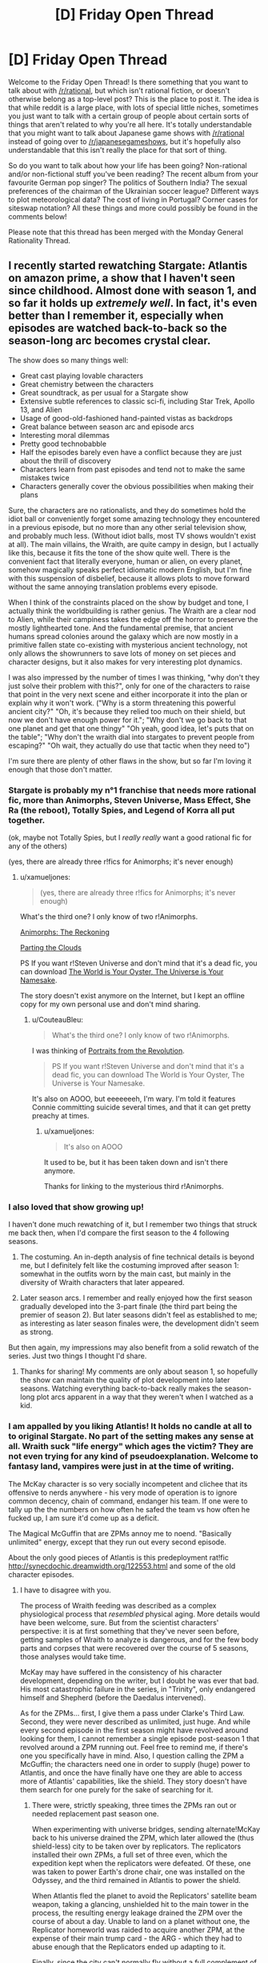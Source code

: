 #+TITLE: [D] Friday Open Thread

* [D] Friday Open Thread
:PROPERTIES:
:Author: AutoModerator
:Score: 19
:DateUnix: 1547823981.0
:DateShort: 2019-Jan-18
:END:
Welcome to the Friday Open Thread! Is there something that you want to talk about with [[/r/rational]], but which isn't rational fiction, or doesn't otherwise belong as a top-level post? This is the place to post it. The idea is that while reddit is a large place, with lots of special little niches, sometimes you just want to talk with a certain group of people about certain sorts of things that aren't related to why you're all here. It's totally understandable that you might want to talk about Japanese game shows with [[/r/rational]] instead of going over to [[/r/japanesegameshows]], but it's hopefully also understandable that this isn't really the place for that sort of thing.

So do you want to talk about how your life has been going? Non-rational and/or non-fictional stuff you've been reading? The recent album from your favourite German pop singer? The politics of Southern India? The sexual preferences of the chairman of the Ukrainian soccer league? Different ways to plot meteorological data? The cost of living in Portugal? Corner cases for siteswap notation? All these things and more could possibly be found in the comments below!

Please note that this thread has been merged with the Monday General Rationality Thread.


** I recently started rewatching Stargate: Atlantis on amazon prime, a show that I haven't seen since childhood. Almost done with season 1, and so far it holds up /extremely well/. In fact, it's even better than I remember it, especially when episodes are watched back-to-back so the season-long arc becomes crystal clear.

The show does so many things well:

- Great cast playing lovable characters
- Great chemistry between the characters
- Great soundtrack, as per usual for a Stargate show
- Extensive subtle references to classic sci-fi, including Star Trek, Apollo 13, and Alien
- Usage of good-old-fashioned hand-painted vistas as backdrops
- Great balance between season arc and episode arcs
- Interesting moral dilemmas
- Pretty good technobabble
- Half the episodes barely even have a conflict because they are just about the thrill of discovery
- Characters learn from past episodes and tend not to make the same mistakes twice
- Characters generally cover the obvious possibilities when making their plans

Sure, the characters are no rationalists, and they do sometimes hold the idiot ball or conveniently forget some amazing technology they encountered in a previous episode, but no more than any other serial television show, and probably much less. (Without idiot balls, most TV shows wouldn't exist at all). The main villains, the Wraith, are quite campy in design, but I actually like this, because it fits the tone of the show quite well. There is the convenient fact that literally everyone, human or alien, on every planet, somehow magically speaks perfect idiomatic modern English, but I'm fine with this suspension of disbelief, because it allows plots to move forward without the same annoying translation problems every episode.

When I think of the constraints placed on the show by budget and tone, I actually think the worldbuilding is rather genius. The Wraith are a clear nod to Alien, while their campiness takes the edge off the horror to preserve the mostly lighthearted tone. And the fundamental premise, that ancient humans spread colonies around the galaxy which are now mostly in a primitive fallen state co-existing with mysterious ancient technology, not only allows the showrunners to save lots of money on set pieces and character designs, but it also makes for very interesting plot dynamics.

I was also impressed by the number of times I was thinking, "why don't they just solve their problem with this?", only for one of the characters to raise that point in the very next scene and either incorporate it into the plan or explain why it won't work. ("Why is a storm threatening this powerful ancient city?" "Oh, it's because they relied too much on their shield, but now we don't have enough power for it."; "Why don't we go back to that one planet and get that one thingy" "Oh yeah, good idea, let's puts that on the table"; "Why don't the wraith dial into stargates to prevent people from escaping?" "Oh wait, they actually do use that tactic when they need to")

I'm sure there are plenty of other flaws in the show, but so far I'm loving it enough that those don't matter.
:PROPERTIES:
:Author: LieGroupE8
:Score: 11
:DateUnix: 1547830197.0
:DateShort: 2019-Jan-18
:END:

*** Stargate is probably my *n°1* franchise that needs more rational fic, more than Animorphs, Steven Universe, Mass Effect, She Ra (the reboot), Totally Spies, and Legend of Korra all put together.

(ok, maybe not Totally Spies, but I /really really/ want a good rational fic for any of the others)

(yes, there are already three r!fics for Animorphs; it's never enough)
:PROPERTIES:
:Author: CouteauBleu
:Score: 8
:DateUnix: 1547838015.0
:DateShort: 2019-Jan-18
:END:

**** u/xamueljones:
#+begin_quote
  (yes, there are already three r!fics for Animorphs; it's never enough)
#+end_quote

What's the third one? I only know of two r!Animorphs.

[[https://archiveofourown.org/works/5627803/chapters/12963046][Animorphs: The Reckoning]]

[[https://archiveofourown.org/series/118552][Parting the Clouds]]

PS If you want r!Steven Universe and don't mind that it's a dead fic, you can download [[http://www.mediafire.com/folder/cjw4h6hez7gpv/The_World_is_Your_Oyster%2C_The_Universe_is_Your_Namesake][The World is Your Oyster, The Universe is Your Namesake]].

The story doesn't exist anymore on the Internet, but I kept an offline copy for my own personal use and don't mind sharing.
:PROPERTIES:
:Author: xamueljones
:Score: 3
:DateUnix: 1547858220.0
:DateShort: 2019-Jan-19
:END:

***** u/CouteauBleu:
#+begin_quote
  What's the third one? I only know of two r!Animorphs.
#+end_quote

I was thinking of [[https://archiveofourown.org/series/200554][Portraits from the Revolution]].

#+begin_quote
  PS If you want r!Steven Universe and don't mind that it's a dead fic, you can download The World is Your Oyster, The Universe is Your Namesake.
#+end_quote

It's also on AOOO, but eeeeeeeh, I'm wary. I'm told it features Connie committing suicide several times, and that it can get pretty preachy at times.
:PROPERTIES:
:Author: CouteauBleu
:Score: 1
:DateUnix: 1547892186.0
:DateShort: 2019-Jan-19
:END:

****** u/xamueljones:
#+begin_quote
  It's also on AOOO
#+end_quote

It used to be, but it has been taken down and isn't there anymore.

Thanks for linking to the mysterious third r!Animorphs.
:PROPERTIES:
:Author: xamueljones
:Score: 1
:DateUnix: 1547900361.0
:DateShort: 2019-Jan-19
:END:


*** I also loved that show growing up!

I haven't done much rewatching of it, but I remember two things that struck me back then, when I'd compare the first season to the 4 following seasons.

1) The costuming. An in-depth analysis of fine technical details is beyond me, but I definitely felt like the costuming improved after season 1: somewhat in the outfits worn by the main cast, but mainly in the diversity of Wraith characters that later appeared.

2) Later season arcs. I remember and really enjoyed how the first season gradually developed into the 3-part finale (the third part being the premier of season 2). But later seasons didn't feel as established to me; as interesting as later season finales were, the development didn't seem as strong.

But then again, my impressions may also benefit from a solid rewatch of the series. Just two things I thought I'd share.
:PROPERTIES:
:Author: TheTrickFantasic
:Score: 3
:DateUnix: 1547832628.0
:DateShort: 2019-Jan-18
:END:

**** Thanks for sharing! My comments are only about season 1, so hopefully the show can maintain the quality of plot development into later seasons. Watching everything back-to-back really makes the season-long plot arcs apparent in a way that they weren't when I watched as a kid.
:PROPERTIES:
:Author: LieGroupE8
:Score: 1
:DateUnix: 1547833057.0
:DateShort: 2019-Jan-18
:END:


*** I am appalled by you liking Atlantis! It holds no candle at all to to original Stargate. No part of the setting makes any sense at all. Wraith suck "life energy" which ages the victim? They are not even trying for any kind of pseudoexplanation. Welcome to fantasy land, vampires were just in at the time of writing.

The McKay character is so very socially incompetent and clichee that its offensive to nerds anywhere - his very mode of operation is to ignore common decency, chain of command, endanger his team. If one were to tally up the the numbers on how often he safed the team vs how often he fucked up, I am sure it'd come up as a deficit.

The Magical McGuffin that are ZPMs annoy me to noend. "Basically unlimited" energy, except that they run out every second episode.

About the only good pieces of Atlantis is this predeployment rat!fic [[http://synecdochic.dreamwidth.org/122553.html]] and some of the old character episodes.
:PROPERTIES:
:Author: SvalbardCaretaker
:Score: 2
:DateUnix: 1547831582.0
:DateShort: 2019-Jan-18
:END:

**** I have to disagree with you.

The process of Wraith feeding was described as a complex physiological process that /resembled/ physical aging. More details would have been welcome, sure. But from the scientist characters' perspective: it is at first something that they've never seen before, getting samples of Wraith to analyze is dangerous, and for the few body parts and corpses that were recovered over the course of 5 seasons, those analyses would take time.

McKay may have suffered in the consistency of his character development, depending on the writer, but I doubt he was ever that bad. His most catastrophic failure in the series, in "Trinity", only endangered himself and Shepherd (before the Daedalus intervened).

As for the ZPMs... first, I give them a pass under Clarke's Third Law. Second, they were never described as unlimited, just huge. And while every second episode in the first season might have revolved around looking for them, I cannot remember a single episode post-season 1 that revolved around a ZPM running out. Feel free to remind me, if there's one you specifically have in mind. Also, I question calling the ZPM a McGuffin; the characters need one in order to supply (huge) power to Atlantis, and once the have finally have one they are able to access more of Atlantis' capabilities, like the shield. They story doesn't have them search for one purely for the sake of searching for it.
:PROPERTIES:
:Author: TheTrickFantasic
:Score: 5
:DateUnix: 1547835956.0
:DateShort: 2019-Jan-18
:END:

***** There were, strictly speaking, three times the ZPMs ran out or needed replacement past season one.

When experimenting with universe bridges, sending alternate!McKay back to his universe drained the ZPM, which later allowed the (thus shield-less) city to be taken over by replicators. The replicators installed their own ZPMs, a full set of three even, which the expedition kept when the replicators were defeated. Of these, one was taken to power Earth's drone chair, one was installed on the Odyssey, and the third remained in Atlantis to power the shield.

When Atlantis fled the planet to avoid the Replicators' satellite beam weapon, taking a glancing, unshielded hit to the main tower in the process, the resulting energy leakage drained the ZPM over the course of about a day. Unable to land on a planet without one, the Replicator homeworld was raided to acquire another ZPM, at the expense of their main trump card - the ARG - which they had to abuse enough that the Replicators ended up adapting to it.

Finally, since the city can't normally fly without a full complement of three ZPMs, they had to be given another two by Todd in the series finale. (Don't get me started on /everything else/ about that finale, though.)

Of course, these were rare, exceptional events, and the assessment that they "run out every second episode" is blatantly exaggerated.
:PROPERTIES:
:Author: LupoCani
:Score: 2
:DateUnix: 1547908917.0
:DateShort: 2019-Jan-19
:END:

****** Ah, yes! Thank you for the reminders.
:PROPERTIES:
:Author: TheTrickFantasic
:Score: 1
:DateUnix: 1548110147.0
:DateShort: 2019-Jan-22
:END:


**** Haven't seen the original Stargate in a very long time, so I don't have a comparison, but...

- Literally all TV shows do things similar to what you describe. Like, literally all. If I rewatched SG1 I'm sure I could come up with similar criticisms. If I held TV to rationalist standards I wouldn't be watching any TV at all (maybe that would be for the best)
- I am therefore willing to suspend disbelief regarding characters who would have been fired in the real world
- Stargate Atlantis is just loads of light fun for me, and a callback to when I was a kid

Edit:

Also, regarding Wraiths, the lifesucking is a perfect plot device for television, because it provides a villain without being too graphic in violence on screen. And speaking of magical McGuffins... this is a universe based on magical stargates that make no physical sense... you just sort of go with it. The physics is not the point.
:PROPERTIES:
:Author: LieGroupE8
:Score: 3
:DateUnix: 1547832225.0
:DateShort: 2019-Jan-18
:END:


**** Um, are is the user of this comment and the original post user friends or something? Cause it seems kinda, well, mean to say you're appalled by someone liking something and then say that the thing they like is irredeemable in so many words.

I wish that the response had been more like, "I'm glad you liked it, because I had a hard time finding the Wraiths interesting due to the lack of explanation on their energy draining power, really took me out of the show."

I don't know if I am supposed to read sarcasm into it or some kind of playfullness, but if the original poster didn't read those things in, well, this does seem kinda mean, and it would be cool if we were all careful about that, because tone isn't present in text unless you really go out of your way to be explicit about what you are conveying.

Hopefully I am just misunderstanding.
:PROPERTIES:
:Author: ianstlawrence
:Score: 3
:DateUnix: 1547853651.0
:DateShort: 2019-Jan-19
:END:


**** ... HOLY SHIT, that fic' has multiple chapters? I thought it was just a one shot! I am so going to spend the ni... no, never mind, I was looking at the comment page numbers :(

I really wish that fic' was longer :(
:PROPERTIES:
:Author: CouteauBleu
:Score: 1
:DateUnix: 1547837517.0
:DateShort: 2019-Jan-18
:END:

***** y u do dis I giddily went back to read more after your first line
:PROPERTIES:
:Author: Gurkenglas
:Score: 2
:DateUnix: 1547850575.0
:DateShort: 2019-Jan-19
:END:

****** Because I wanted to share my frustration with other people.
:PROPERTIES:
:Author: CouteauBleu
:Score: 3
:DateUnix: 1547851043.0
:DateShort: 2019-Jan-19
:END:


*** Well, I'm into season 2 now, and I must say the writing really took a nosedive. Season 1 was great fun for me, but season 2 so far has had just a bit too many idiot balls. Hoping later seasons get better again.
:PROPERTIES:
:Author: LieGroupE8
:Score: 1
:DateUnix: 1548012488.0
:DateShort: 2019-Jan-20
:END:


** This might be a little weird but I really enjoyed [[https://youtu.be/f-K6b6mPnkM][Tangled: the series]] and been following the second season now. For someone that spends lots of time working, an idealist and relaxing adventure show is great. I can see where the SoL appeal in anime is.

I also loved the twist of a supporting cast character becoming the big bad, and seeing all the hints there makes all the previous interactions take on a new light. The fact he becomes evil because of all the abuse and faults the "heroes" inflicted on him makes more sense than other series villains and feels slightly rational, making me instantly side with him.

Plus I'm a sucker for scientists and one man industrial revolutionaries in fantasy worlds.

The world feels so lively and the writers made good dialogue and chemistry between the characters without making them overly childish, which surprised me and made me feel less guilty about watching a cartoon usually pushed to the "little girl" demographic lol.

The romance keeps progressing and is refreshing to see the main character change and develop a wider emotional range across the episodes, and have intimate interaction and support between the two lovers unlike other series that try to stall any romantic development until the end.

They even got the original movie cast to voice the characters and the art style and color palette is relaxing and makes sense if you read the reason they used it. IMO one can feel the passion behind the project and I wish it had more fans, especially people I could discuss it with.
:PROPERTIES:
:Author: FaustAlexander
:Score: 10
:DateUnix: 1547837639.0
:DateShort: 2019-Jan-18
:END:

*** I think the /Tangled/ series is pretty good at what it's trying to be: a "lesson of the week" kid show. I'm not really sure I like the turn the first season ending and second season took to a "adventure of the week" format with fantasy tropes and mysteries.
:PROPERTIES:
:Author: CouteauBleu
:Score: 2
:DateUnix: 1548072799.0
:DateShort: 2019-Jan-21
:END:

**** Yeah, it's not a work or art or aspires to be the greatest cartoon every, but it does what it does nicely.

I'm still undecided on the traveling format too. The last few episodes haven't been as plot centric, though on the other hand they have contributed a little to the world building.

I'm hoping they come back to the Varian plot soon and the moon stone has a satisfying conclusion .
:PROPERTIES:
:Author: FaustAlexander
:Score: 1
:DateUnix: 1548099338.0
:DateShort: 2019-Jan-21
:END:


** I've just finished Chapter 31 of Pokemon: The Origin of Species. Unmarked non-specific spoilers for up to that point below.

I'm getting a little exhausted from the constant near-death experiences (said the guy who likes wildbow stories). If what Red, Blue, and Leaf are going through is in any way typical for new trainers, how on earth does anyone make it out of their first year? I don't think mortality rates have been explicitly stated, but yeesh they must be terrible. And this is with a trio that seems like they're probably in the top percentage of +rattata+ 12 year olds in terms of experience, preparedness, and intelligence.

...oh hey I was double checking on the age and found my way to the FAQ. Let me check that out...

(wait does the Temeraire series eventually address how dragons are treated seriously? I only read the first trilogy and after the one person who brought that up turned out to be the villain I didn't think it would be relevant anymore).

Alright then. I don't really have a problem with the justification for smarter than average kids or kids doing something this dangerous- especially since these kids in particular have good reason to be that way, and the world is definitely dangerous enough to justify it. In general I'm liking that- I love the idea of the legendary birds being an endbringer-ish sort of threat.

It's not the suspension of disbelief over plot armor that's getting to me so much that the constant "almost dying" on the road is a bit oppressive. I'd like to see the cast deal with problems that aren't just life or death battles. I liked the Pewter city chapters because we finally got a chance to /breathe/, and to see the characters actually in their element.

Sorry if I'm rehashing old ground here, I haven't looked at any other reviews or discussion but I'm sure there's a reason the FAQ lead with those questions. I am definitely enjoying the story.
:PROPERTIES:
:Author: Badewell
:Score: 6
:DateUnix: 1547845525.0
:DateShort: 2019-Jan-19
:END:

*** u/GaBeRockKing:
#+begin_quote
  I'm getting a little exhausted from the constant near-death experiences (said the guy who likes wildbow stories). If what Red, Blue, and Leaf are going through is in any way typical for new trainers, how on earth does anyone make it out of their first year?
#+end_quote

I don't think RBG are typical new trainers. The mortality rate is probably pretty bad, but RBG intentionally dive into any crisis situation they possibly can. Though also, I'd expect higher fertility rates too.

#+begin_quote
  (wait does the Temeraire series eventually address how dragons are treated seriously?
#+end_quote

Yes. Napoleon takes up the mantle of dragon rights, and allies/tries to ally with polities (imperial china, the aztecs) that have very non-western perceptions of dragons, so Britain has to change how they treat dragons to avoid defections.
:PROPERTIES:
:Author: GaBeRockKing
:Score: 5
:DateUnix: 1547846488.0
:DateShort: 2019-Jan-19
:END:


*** I think the early wild Pokemon attacks are kind of a point the author is trying to make. How many times did you get attacked by wild Pokemon when just trying to travel from place to place in the games? The early areas are especially bad for that because they don't even have a path from point A to B that isn't overgrown with weeds that Pokemon like to nest in.

The random brushes with death let up later on and are replaced with brushes with death that result from the group doing something stupid like ignoring warnings from the rangers and rushing into a situation they are unprepared for. Not sure if that's much better but at least you know to expect it or that you don't need to worry as much. Even the +endbringers+ legendary birds follow somewhat predictable patterns because of the weather.
:PROPERTIES:
:Author: MilesSand
:Score: 3
:DateUnix: 1547923535.0
:DateShort: 2019-Jan-19
:END:


** I just read two opinion articles discussing how the current climate of fake news is likely to intensify via an impending deluge of homemade fake video and audio, courtesy of new editing software.

[[https://www.macleans.ca/opinion/fake-video-is-a-big-problem-in-2019-it-gets-worse/]]

[[https://www.macleans.ca/opinion/fake-news-you-aint-seen-nothing-yet/]]

The latter article suggests that this could re-establish the importance of major news networks, given the resources required for large-scale factchecking. But that might be a bit too optimistic. Any ideas on adaptation and mitigation, at the personal and or institutional scales?
:PROPERTIES:
:Author: TheTrickFantasic
:Score: 12
:DateUnix: 1547833203.0
:DateShort: 2019-Jan-18
:END:

*** if we could trust major news organizations to fact-check, that hypothesis would make a good deal more sense
:PROPERTIES:
:Author: flagamuffin
:Score: 10
:DateUnix: 1547847996.0
:DateShort: 2019-Jan-19
:END:


*** I think it's a much smaller problem than most people tend to imagine. IMO it's an underestimation of human capabilities.

​

I don't know for sure but I'd bet similar fears were present when radio first started, "what if somebody could imitate the president's voice ? Oh my the tragedy." I see this as short sighted new technology phobia, nothing more..
:PROPERTIES:
:Author: fassina2
:Score: 4
:DateUnix: 1547850359.0
:DateShort: 2019-Jan-19
:END:


*** The fake news trend has nothing to do with technology and everything to do with the fact that a single major tabloid holding company owns most of the nation's news companies. Information services are in a uniquely powerful position to shape the behaviors of groups of humans and that's exactly what Newscorp did . They grew so powerful that they were able to get a permanent exception from certain FCC rules that nobody else got. As a result they control close to half of periodical information publications (also including things like tv and radio).

So they publish fake news with some branches and the kind of stuff that will make you more likely to get caught up in fake news stories through other branches.

They're so powerful that other companies are copying the same business models and making the problem that much worse.
:PROPERTIES:
:Author: MilesSand
:Score: 1
:DateUnix: 1547924206.0
:DateShort: 2019-Jan-19
:END:


** Looking forward to getting [[https://www.goodreads.com/review/show/1847276608][started]]on [[https://www.goodreads.com/book/show/15916.The_True_Believer][*The True Believer: Thoughts on the Nature of Mass Movements*]]by [[https://www.goodreads.com/author/show/9843.Eric_Hoffer][Eric Hoffer]]. Once you start looking for it you end up seeing the tribalism phenomenon /everywhere/. I'm also thinking of giving Joshua Greene's Moral Tribes a go. It's troubling to think how easily people get sucked into us vs them, like all the time.

Edit: Any of you guys on Goodreads? I figured we could have a group, make bookshelves.. There's already [[https://www.goodreads.com/list/show/100705.Rational_Fiction][this]]. The rational-adjacent groups I came across doesn't really seem to be active.
:PROPERTIES:
:Author: _brightwing
:Score: 5
:DateUnix: 1547826377.0
:DateShort: 2019-Jan-18
:END:

*** Aww, I just wanted to stalk people's book lists for new book recommendations.. D:

Feel free to pm me book lists or super secret groups you guys..
:PROPERTIES:
:Author: _brightwing
:Score: 1
:DateUnix: 1547905900.0
:DateShort: 2019-Jan-19
:END:


** I might have missed something major; why is the biweekly challenge coming to an end?

​
:PROPERTIES:
:Author: causalchain
:Score: 4
:DateUnix: 1547898072.0
:DateShort: 2019-Jan-19
:END:

*** There has been lower and lower turn ups and participation.. The sub is mostly geared towards long format web serials right now. Maybe we can hold individual contests instead in the future.
:PROPERTIES:
:Author: _brightwing
:Score: 6
:DateUnix: 1547905745.0
:DateShort: 2019-Jan-19
:END:


** I'm interviewing at Harvard Law next week! HLS was my biggest reach and it's extremely gratifying to receive an interview invite after being rejected by HBS and waitlisted after interview by MIT.

I've realized that I have no idea what goes on in the admission process. I thought I was a shoo-in at HBS/MIT and a long shot at HLS.

It's surprising because my background is in business and my GPA is sooo far below HLS's 25th percentile GPA of 3.8. Who the hell maintains a 3.8 over four years? That's ridiculous.

HLS interviewees have a 60-80% admittance rate. Fingers crossed!
:PROPERTIES:
:Author: ratthrow
:Score: 7
:DateUnix: 1547829374.0
:DateShort: 2019-Jan-18
:END:

*** Congratulations!

So you're willing to completely change what you study based on where you get accepted to? That's a weird thing to consider doing myself.

Are you getting a scholarship, or are you going to be a few hundred k in the hole afterwards?
:PROPERTIES:
:Author: GlueBoy
:Score: 5
:DateUnix: 1547836126.0
:DateShort: 2019-Jan-18
:END:

**** Thanks!

Yup. I've never had a strong ambition or passion for anything and I've been lucky enough to achieve success doing my own thing. But I'm tired of that, so the most important thing for me is to be doing /something/ (anything) else and to be around other smart people.

Self-funded, probably. Harvard doesn't give scholarships and I doubt I'll get money from MIT as I'm on the waitlist.
:PROPERTIES:
:Author: ratthrow
:Score: 5
:DateUnix: 1547843418.0
:DateShort: 2019-Jan-19
:END:

***** Just remembered you and sought out this comment. How'd the interview go?
:PROPERTIES:
:Author: GlueBoy
:Score: 1
:DateUnix: 1549613229.0
:DateShort: 2019-Feb-08
:END:


** [[https://archive.org/details/MaryPoppins][This is a link to a decently high-quality version of the full original Mary Poppins movie on the Internet Archive.]]

It's probably been like 25ish years since the last time I watched Mary Poppins. There's a lot more to it than I expected there to be, in stark contrast with the books, which (in spite of their esoteric/mystical/occult/Theosophical symbolism) can scarcely be said to have a plot at all (they're basically nothing more than a series of disconnected vignettes). It's actually pretty good as a movie, not just within the subcategory of "movies made for children."

Oh yeah, and [[https://www.youtube.com/channel/UC-lHJZR3Gqxm24_Vd_AJ5Yw][subscribe to Pewdiepie.]]
:PROPERTIES:
:Author: ElizabethRobinThales
:Score: 7
:DateUnix: 1547836127.0
:DateShort: 2019-Jan-18
:END:

*** I'm very pleasantly surprised to see this opinion from you; I recently rewatched Mary Poppins myself, was also very impressed by it, and was somewhat disappointed to see you refer to "the sanitized Disney movies" in a comment on MPE. (Incidentally, the new movie actually /is/ utter shit; it succeeds well enough in replicating the /stylistic/ content of the original, I suppose, but has zero understand of the /thematic/ content of the original, to the point that only a modern Hollywood studio could possibly have made a followup so vacuous and empty.) I think that this is a fairly common narrative about Mary Poppins - many people are vaguely familiar with the Disney movie, but haven't really given it a deep watch, just associating it with vague memories and exaggerated cultural tropes, sometimes so strongly that they could actually watch the movie but pay no real attention to it and not notice what they're doing. Then some of them also read the original books, note the differences between the books and the movie, and decide that the movie is a broken or watered-down version of the books. (I think that similar processes must have been at play in the development of the new movie.) In actuality, the movie is its own thing, and I personally think it's an /extremely thematically coherent/ piece of /great art/. So, assuming that I'm correct that you rewatched it sometime after posting that comment, I'm very glad that you've come around. :)
:PROPERTIES:
:Author: LiteralHeadCannon
:Score: 6
:DateUnix: 1547838877.0
:DateShort: 2019-Jan-18
:END:

**** Oh pish posh, Mary Poppins Returns isn't nearly as bad as all that.

Now, the Disney movies /are/ sanitized, in the sense that all of the non-Christian symbolism has been either stripped out or hidden. But they both have surprisingly prominent anti-capitalist themes, possibly stronger in MPR than in the OG MP, and I really think it's uncharitable to characterize MPR as "vacuous and empty." It might seem like they copied the plot of the original movie, but Mary Poppins Opens the Door had a plot that copied Mary Poppins Comes Back, and Mary Poppins Comes Back had a plot that copied Mary Poppins.

Incidentally, MPE is going to be quite a bit more involved than I initially thought. I've decided that Mary Poppins exists across the possibility space, that all the infinite versions of her are connected, less like Rick from Rick & Morty and more like the Lutece twins or Elizabeth from BioShock Infinite. The books show one version. The movies show two versions that are near each other in the possibility space. The one who I see... Well, look at the title. She's basically Kalki.
:PROPERTIES:
:Author: ElizabethRobinThales
:Score: 2
:DateUnix: 1547841218.0
:DateShort: 2019-Jan-18
:END:


*** I really don't get why you include the pewdiepie bit there.
:PROPERTIES:
:Author: JohnKeel
:Score: 3
:DateUnix: 1547924035.0
:DateShort: 2019-Jan-19
:END:

**** Then you should [[https://www.youtube.com/channel/UC-lHJZR3Gqxm24_Vd_AJ5Yw][subscribe to Pewdiepie.]]
:PROPERTIES:
:Author: ElizabethRobinThales
:Score: 1
:DateUnix: 1547928090.0
:DateShort: 2019-Jan-19
:END:

***** But... I don't like his content and he's also pretty racist?
:PROPERTIES:
:Author: JohnKeel
:Score: 3
:DateUnix: 1547928453.0
:DateShort: 2019-Jan-19
:END:

****** u/ElizabethRobinThales:
#+begin_quote
  he's also pretty racist?
#+end_quote

He's not.
:PROPERTIES:
:Author: ElizabethRobinThales
:Score: 3
:DateUnix: 1547930011.0
:DateShort: 2019-Jan-20
:END:


****** It's a meme in the original sense of the word. There are a few explanations for why it spread so far, but it mostly boils down to "don't do it because pewdie pie is good, do it because you dislike Youtube/T-Series/Big Corporations more than you dislike pewdiepie". Maybe it's to send a message and show Youtube that they can't just get rid of creators they don't like? Idk.
:PROPERTIES:
:Author: Kuratius
:Score: 2
:DateUnix: 1547997374.0
:DateShort: 2019-Jan-20
:END:

******* I mean, it /is/ somewhat of a meme, and there /are/ people who go along with it for reasons like what you've listed, but I've been "aware of" Pewds since 2012. I found him annoying back then, and Markiplier was similar but not annoying. There seemed to basically be individuals who played games by themselves with their face in the corner of the screen talking at the audience, and groups who played together without webcams talking to each other, and I mostly stuck with Markiplier and Achievement Hunter, one from each category.

I don't know what sparked it, but I started occasionally consuming Pewds's content in 2016 when he started vlogging on a more regular basis. At some point, he expressed some pretty strong disdain for Trump and I started watching him even more frequently. By early 2017 I was pretty much watching all of his daily uploads.

Then September came, and with it the incident on the bridge in PUBG. I was shocked that it happened, but it never made me think "oh man Pewds is really a secret racist nazi oh man how could he do this oh noes."

I really think it's a generational divide. It /is/ distasteful to use that word in anger while gaming, but people who came up during the beginnings of online multiplayer /should/ "get it". People get mad at you and they have nothing else to throw at you so they reach for the worst words they can think of. I was never all that big into the online multiplayer scene myself (I really find it pointless, it's like a sport except you don't even get the benefit of physical exercise, I had a friend who was big into those types of games and I've watched him sit through match after 15-minute-long match for multiple hours at a go, and I just don't see the appeal) but I came up during that several-years-long transitional period of gaming's development from niche thing that nerds did with LAN parties to mainstream thing that literally everyone does, and that's just how it is.

People will call you a "sum-guzzling digger-maggot" and threaten to "tape and girder" your relatives without a second thought, trash-talk is part of gaming and it's meant to be implicitly understood as hyperbolic and not taken literally. Or rather, that /used to/ be the case. I haven't played a non-singleplayer game in years. That probably isn't how it is nowadays. Gen Z seems to be too exceptionally prudish for trash talking to still be the way it was a decade ago.

Anyway, if people are confused as to why Pewds didn't lose a ton of fans after the incident it's because most of the people in the demographic his content is targeted at are aware of this stuff. I thought it was childish of him to allow a videogame to push his temper to the point where he would reach for the big lexical weapons, but English isn't even his native language. You can hear him over the last 6 years go from "Swede with a bit more fluency with English than average" to "Swede with noticeably more fluency with English than average, who strategically exaggerates his accent because it's become part of his brand" to "practically indistinguishable from an American." He didn't learn the n-word in Sweden. He learned it from the online multiplayer gaming community. I can't see it having the same associations for him as it would for someone in the American South who learned the word from the local community.

He went a long time without making gaming videos because people were getting tired of his shtick (and he's revealed in the last couple of years that he was getting tired of it too) so he did a bunch of vlogging for most of a year. Then PUBG came out, and it was a fun game to play, and it was interesting to watch, and he was decent at it and not playing it like "2013 Pewds" with the annoying commentary (and purposefully being bad at the game, because I think that's part of why people used to watch him), so his PUBG videos got decent views (I know they were probably the first gaming videos from him that /I/ had seriously watched because I legitimately found them entertaining), and he had just set up his streaming thing because youtubers all started streaming for some reason in 2017, and then he dropped the n-bomb and it was live and he couldn't edit it out and there it was.

But he learned the word in the "online multiplayer first person shooter" context, and he was trying to be more serious about gaming than he used to be, so he was taking it seriously and he let himself get mad and it came out. Childish, incredibly immature, but not indicative of racism.

Of course, I'm sure people disagree with my analysis of the reasons why he used the word, or with my rationale behind how someone could use the n-word without it being racist, but I don't really care. I don't for a moment believe (based on his past attitudes and behaviors and actions) that Pewdiepie is a racist and I /surely/ will not be convinced that he /is/ by someone who hasn't even consumed his content, and even if someone were to occasionally have checked out some of the videos he's posted over the last year or two, I wouldn't be convinced by them either because I wouldn't believe they were "seeing past the meme". Like, Pewds seems very much like he was getting tired of being a youtuber but he's reinvigorated himself by turning himself into a living meme, if you don't have several years and hundreds of hours of context I really feel like he's too impenetrable for a new viewer to "get it". There's probably a window between ages, like, 25 to 35 where /some/ of the people in that demographic "understand." I feel like most people older than that lack the cultural context and most people younger than that are too conservatively hypersensitive and prudish.

Anyhow, that's my rationale for believing that people who believe Pewdiepie is "problematic" don't know what they're talking about.

The other stuff you said is relevant as well. I feel like the internet was a bigger place from roughly 2006 to 2009, and I feel like it's incredibly small at the present, like, all there is is Youtube (and netflix and video streaming in general) and Reddit and social media, like, pretty much all I use the internet for on a daily basis nowadays is Google News and Youtube and Reddit, and sometimes Fanfiction Dot Net and the webcomics I follow (whittled down to just two of them over the years) and then of course random articles and Wiki entries for random things I decide to start researching. It's like the six corporations who own the planet seem to have strangled the internet down to a few choke points, and it's like they're trying to turn it all into television again and restrict access to information to what they want to dole out. That's part of it. Eff the corporations. This is OUR internet.

Subscribe to Pewdiepie.

[[/u/JohnKeel]], if you were expecting a more thorough explanation than "he's not" then here ya go.

EDIT:

This is an alternative to the official YouTube Rewind, made by a couple of "meme pages" in collaboration with Pewds.

[[https://www.youtube.com/watch?v=By_Cn5ixYLg]]

If all that just utterly flies over your head, then you lack the context necessary for others to accept that your opinion on the subject is an informed opinion (and you probably definitely might not enjoy Pewds's content).
:PROPERTIES:
:Author: ElizabethRobinThales
:Score: 1
:DateUnix: 1548034146.0
:DateShort: 2019-Jan-21
:END:

******** And, you know, the time he paid people to hold up a sign saying "Death to all Jews". And showing a video of someone saying "Hitler did nothing wrong". And the casual rape jokes. And doing an 'ironic' Nazi salute on video. I could go on.

Now, honestly, I don't watch PewDiePie and I don't really have a strong opinion about him. From the little I've seen, he looks like he's trying to do these things jokingly and without malice... But that doesn't change the fact that he /does/ do them. With the massive fanbase he has I can't see his actions /not/ normalizing these kinds of behaviors, at least a little bit.
:PROPERTIES:
:Author: major_fox_pass
:Score: 3
:DateUnix: 1548040518.0
:DateShort: 2019-Jan-21
:END:

********* That's just the point I was making. If you had all the hours of context from the dozens videos over whatever period of weeks leading up to that one video, you'd see that it was meant as a "look at what you can get away with paying people to do on Fiverr, they should probably ought to moderate their platform a little bit."

All you've seen of any of these issues has been completely devoid of context. I can't for the life of me find it, but I saw a quote (I think it was brought up in relation to the Elon Musk 60 Minutes interview) that went something to the effect of "careful editing is indistinguishable from outright fabrication." I assume "the little [you've] seen" comes entirely from reading articles about him. That means you're basing your opinion on misinformation.

People are allowed to compare people to Hitler, and doing so kinda implies that you think being compared to Hitler is a negative thing and kinda makes it actively NOT seem like you're promoting Hitler.

People are allowed to draw parallels between YouTube's policies and certain Nazi policies, and doing so kinda implies that you think being compared to Nazis is a negative thing and kinda makes it actively NOT seem like you're promoting Nazism.

Look at me, saying the words "Hitler" and "Nazi" over and over again, gosh I surely must hate Jewish people, huh?

This whole thing is confuffled by the fact that it's virtually impossible for the "Not Anti-Pewds" side to prove their point because doing so would require trawling through hours and hours of years-old videos and compiling evidence and then expecting people to devote the time to watch it and be disproved. People don't open themselves to being refuted. The media has already analyzed the situation and told them what to think about it, and that's the end of the story as far as they're concerned. I'm telling you as someone who watched all of his content from the periods in question that the media's portrayal of it has been exceptionally biased. That's as close to the truth as you're going to get without binge-watching hundreds of his old videos on your own. Until then, you haven't in any way convinced me that I should accept your assessment of the issue as an informed opinion and in turn alter my own assessment.
:PROPERTIES:
:Author: ElizabethRobinThales
:Score: 3
:DateUnix: 1548043346.0
:DateShort: 2019-Jan-21
:END:

********** [deleted]
:PROPERTIES:
:Score: 3
:DateUnix: 1548045309.0
:DateShort: 2019-Jan-21
:END:

*********** I mean, it only took like five minutes to type, but yeah, no problem. It just irritates me that so many people have decided to form an opinion one way or the other about content they haven't personally consumed based on a couple of news articles and maybe sampling a few minutes from a few of his videos.
:PROPERTIES:
:Author: ElizabethRobinThales
:Score: 2
:DateUnix: 1548048052.0
:DateShort: 2019-Jan-21
:END:


******** u/CouteauBleu:
#+begin_quote
  and it's like they're trying to turn it all into television again and restrict access to information to what they want to dole out.
#+end_quote

[citation needed]

I very much like the internet like it is right now.

I can watch any TV series or cartoon I want, for free, right now, by going to a few different hosting websites. If any of these websites shut down, there's about 30 others providing the same. I can go on Github and download millions of projects in every programming language imaginable until I find the ones that match my needs. If I'm bored, I can spend hundreds of hours watching Tom Scott videos or reading Wikipedia articles and keep learning new things.

Honestly, from what you're saying, PewDiePie sounds like the very definition of "Play stupid games, win stupid prizes", plus lots of internet tribalism that I really don't want to get into.
:PROPERTIES:
:Author: CouteauBleu
:Score: 3
:DateUnix: 1548072640.0
:DateShort: 2019-Jan-21
:END:


******** [removed]
:PROPERTIES:
:Score: 0
:DateUnix: 1548034149.0
:DateShort: 2019-Jan-21
:END:

********* What is the point of this comment?
:PROPERTIES:
:Author: major_fox_pass
:Score: 1
:DateUnix: 1548040124.0
:DateShort: 2019-Jan-21
:END:

********** It's a bot. The "username" is in reference to a stupid meme where somebody is about to say /that/ word and, like, I think the penguins from Madagascar are involved? It's one of the dumber memes, one of the ones that never makes it to Instagram or wherever else normal people get exposed to memes.

I reported it for being a bot but the report hasn't been noticed by a mod yet.

Ahem. Paging [[/u/alexanderwales]].
:PROPERTIES:
:Author: ElizabethRobinThales
:Score: 3
:DateUnix: 1548040816.0
:DateShort: 2019-Jan-21
:END:

*********** Removed and banned, thanks for the ping.
:PROPERTIES:
:Author: alexanderwales
:Score: 4
:DateUnix: 1548040944.0
:DateShort: 2019-Jan-21
:END:


** Long shot, but while we're talking about Stargate, does anyone remember the name of that one-shot fic where a Ba'al clone explains that Goa'ulds aren't parasites, but just a payload of thousands of years of memories of being gods transmitted through the symbiotes?
:PROPERTIES:
:Author: CouteauBleu
:Score: 3
:DateUnix: 1547934772.0
:DateShort: 2019-Jan-20
:END:


** What blogs make your mind stronger?

By that, I mean to ask: which bloggers use evidence and science and rationality skills to teach and entertain you? I'm looking for new subscriptions that I browse through during my free time.
:PROPERTIES:
:Author: notmy2ndopinion
:Score: 3
:DateUnix: 1548005756.0
:DateShort: 2019-Jan-20
:END:


** Can you detect phase-shifted beings using a double slit experiment? (Will probably also post this tomorrow in the munchkinry thread).
:PROPERTIES:
:Author: Kuratius
:Score: 2
:DateUnix: 1547826356.0
:DateShort: 2019-Jan-18
:END:

*** You have to narrow it down more. What features do a phase-shifted object have that would interact with the two-slit experiment that /wouldn't/ interact with eyes?

Remember [[https://www.lesswrong.com/posts/LaM5aTcXvXzwQSC2Q/universal-fire][Universal Fire]]: Just because something isn't /the archetypal example/ of something (two slit experiment for QM, matches for fire) doesn't mean that it isn't /an/ example of it (eyes, cellular respiration). In the same way that "stopping fire" means both stopping matches and respiration, "interacting with quantum mechanics" means interacting with both double-slit experiments and people's eyes.
:PROPERTIES:
:Author: ulyssessword
:Score: 5
:DateUnix: 1547845227.0
:DateShort: 2019-Jan-19
:END:


*** I think the issue here is that your premise needs more context. Primarily, what do you mean by "phase-shifted being"? Secondly, what do you mean by "detect using a double-slit experiment"? The double-slit experiment is a demonstration of an interesting physical phenomenon that helps to validate a prediction of quantum mechanics; is your suggestion to have a double-slit experiment set up and then for your phase-shifted being (this is where we really really need more context/clarification!!) to somehow interact with that?
:PROPERTIES:
:Author: I_Probably_Think
:Score: 3
:DateUnix: 1547837574.0
:DateShort: 2019-Jan-18
:END:

**** u/Kuratius:
#+begin_quote
  what do you mean by "phase-shifted being"?
#+end_quote

Invisible ghost that can walk through walls selectively, but is affected by gravity. Presumably able to see, but does not leave a shadow. How being phase shifted works in most scifi series.

#+begin_quote
  Secondly, what do you mean by "detect using a double-slit experiment"?
#+end_quote

Put its eye in front of one of the slits, see if the interference pattern changes.
:PROPERTIES:
:Author: Kuratius
:Score: 1
:DateUnix: 1547840070.0
:DateShort: 2019-Jan-18
:END:

***** u/CCC_037:
#+begin_quote
  Invisible ghost that can walk through walls selectively, but is affected by gravity.
#+end_quote

If it gets surprised, then does it fall through the floor to the centre of the earth?
:PROPERTIES:
:Author: CCC_037
:Score: 1
:DateUnix: 1548059403.0
:DateShort: 2019-Jan-21
:END:

****** No. It does not need conscious attention to do this.
:PROPERTIES:
:Author: Kuratius
:Score: 1
:DateUnix: 1548064597.0
:DateShort: 2019-Jan-21
:END:

******* Area denial is possible, then. Imagine a floor covered in spikes made of the same material as the floor; if it phases through the spikes then it falls through the floor and if it doesn't then it hurts its feet.

But let's consider detection of such a being at all. Now, there is clearly /some/ interaction between this being and normal matter - if there is not, then it cannot see us and is merely in the universe next door. Specifically, if it can see, then there is some interaction with light - at least in the vicinity of the creature's eyes. It must absorb - at the very minimum - a percentage of the photons that pass through where its eyes are, so that it can see what's going on.

This implies the existence of a couple of eye-shaped 'dark patches' that move as it does. Perhaps nothing that you'd notice if you weren't deliberately looking for it, but there.

Now, it's possible that the alien technology or whatever is phase-shifting this person attempts to compensate for that by releasing new photons in the same place, removing the dark patch. However, this runs into another problem - processing delays. However fast the system is at replacing the light it took to see with, it cannot be /instantaneous/, and light travels as fast as it is possible to travel (without starting to mess with the equivalent of time travel). So, in this case, there would not be a shadow but there would be a time delay - if you were looking directly through a phase-shifted person's eyes, you might see a distant fast-moving object appear to jump a bit (or even be in two places at once for a moment).
:PROPERTIES:
:Author: CCC_037
:Score: 1
:DateUnix: 1548090967.0
:DateShort: 2019-Jan-21
:END:

******** Assume that it is effectively weightless while intangible. Assume that you can reproduce the light perfectly, or at least as close to what is allowed by the no-cloning theorem with no time lost.
:PROPERTIES:
:Author: Kuratius
:Score: 1
:DateUnix: 1548100530.0
:DateShort: 2019-Jan-21
:END:

********* u/CCC_037:
#+begin_quote
  Assume that it is effectively weightless while intangible.
#+end_quote

It makes more sense (to me) to assume that the intangible person also has some means of flight - a personal jetpack or similar. But very well - either way, the spiky floor doesn't help.

We could try running a few thousand volts through the wall and seeing if that's enough to stop a phased person coming through, though I see no reason why it should be.

However, if they can see, then they're vulnerable to (at the very least) being blinded by very bright lights, and possibly even eye damage from */very/* bright lights.

#+begin_quote
  Assume that you can reproduce the light perfectly, or at least as close to what is allowed by the no-cloning theorem with no time lost.
#+end_quote

Reproducing the light /perfectly/ isn't possible. Reproducing the light well enough to be indistinguishable to the human eye... /is/ most likely possible. So the phased person can't be picked up by sight. (But might be able to be picked up by very carefully watching super-high-speed-camera outputs for discrepancies - though you wouldn't do that unless you already had reason to suspect something).
:PROPERTIES:
:Author: CCC_037
:Score: 1
:DateUnix: 1548222803.0
:DateShort: 2019-Jan-23
:END:


*** I'm pretty sure that that statement doesn't make sense. First, what does "phase shifted" mean? Does that have something to do with intangibility? If so, that kind of axiomatically prevents it from interacting with physical phenomena like the double slit experiment. If it did, it would have to do something really weird, like muck up probability on a quantum scale.

I'm not sure the wave function refers to an actual wave, and if it did, then I'm not sure what it would mean for something to be "shifted" relative to it.
:PROPERTIES:
:Author: CreationBlues
:Score: 2
:DateUnix: 1547827130.0
:DateShort: 2019-Jan-18
:END:

**** Intangibility would also mean blindness in that case, wouldn't it? Assume the being does not want to be blind.
:PROPERTIES:
:Author: Kuratius
:Score: 2
:DateUnix: 1547827285.0
:DateShort: 2019-Jan-18
:END:


** I am reading metaword chronicles and I am on chapter 4. What should I expect for this series?
:PROPERTIES:
:Author: Addictedtobadfanfict
:Score: 2
:DateUnix: 1547863224.0
:DateShort: 2019-Jan-19
:END:

*** I understand they've just been through a third rewrite, but the opening 25 chapters or so are really poor, even by the standards of web serials which I always find tend to start badly.

Once you get through that it's a solid alternate world fantasy story. I'd say the best thing about it is just that it's different in a lot of ways. The locations, and the author's style and preferences , contribute to a more unique take on a fairly normal plot.

I've commented before that it's strange to see it so.highly rated, but it's still enjoyable.
:PROPERTIES:
:Author: sohois
:Score: 3
:DateUnix: 1547899043.0
:DateShort: 2019-Jan-19
:END:


*** Here's a thread from a few months ago about it.

[[https://www.reddit.com/r/rational/comments/94shhe/comment/e3pk2rw]]

Personally, I was not a fan, but people seem to like it.
:PROPERTIES:
:Author: GlueBoy
:Score: 2
:DateUnix: 1547890054.0
:DateShort: 2019-Jan-19
:END:


*** Mediocre power fantasy for the first forty or so chapters, then it starts to pick up a bit once you discover how she gets her powers.
:PROPERTIES:
:Author: PHalfpipe
:Score: 2
:DateUnix: 1547890178.0
:DateShort: 2019-Jan-19
:END:
